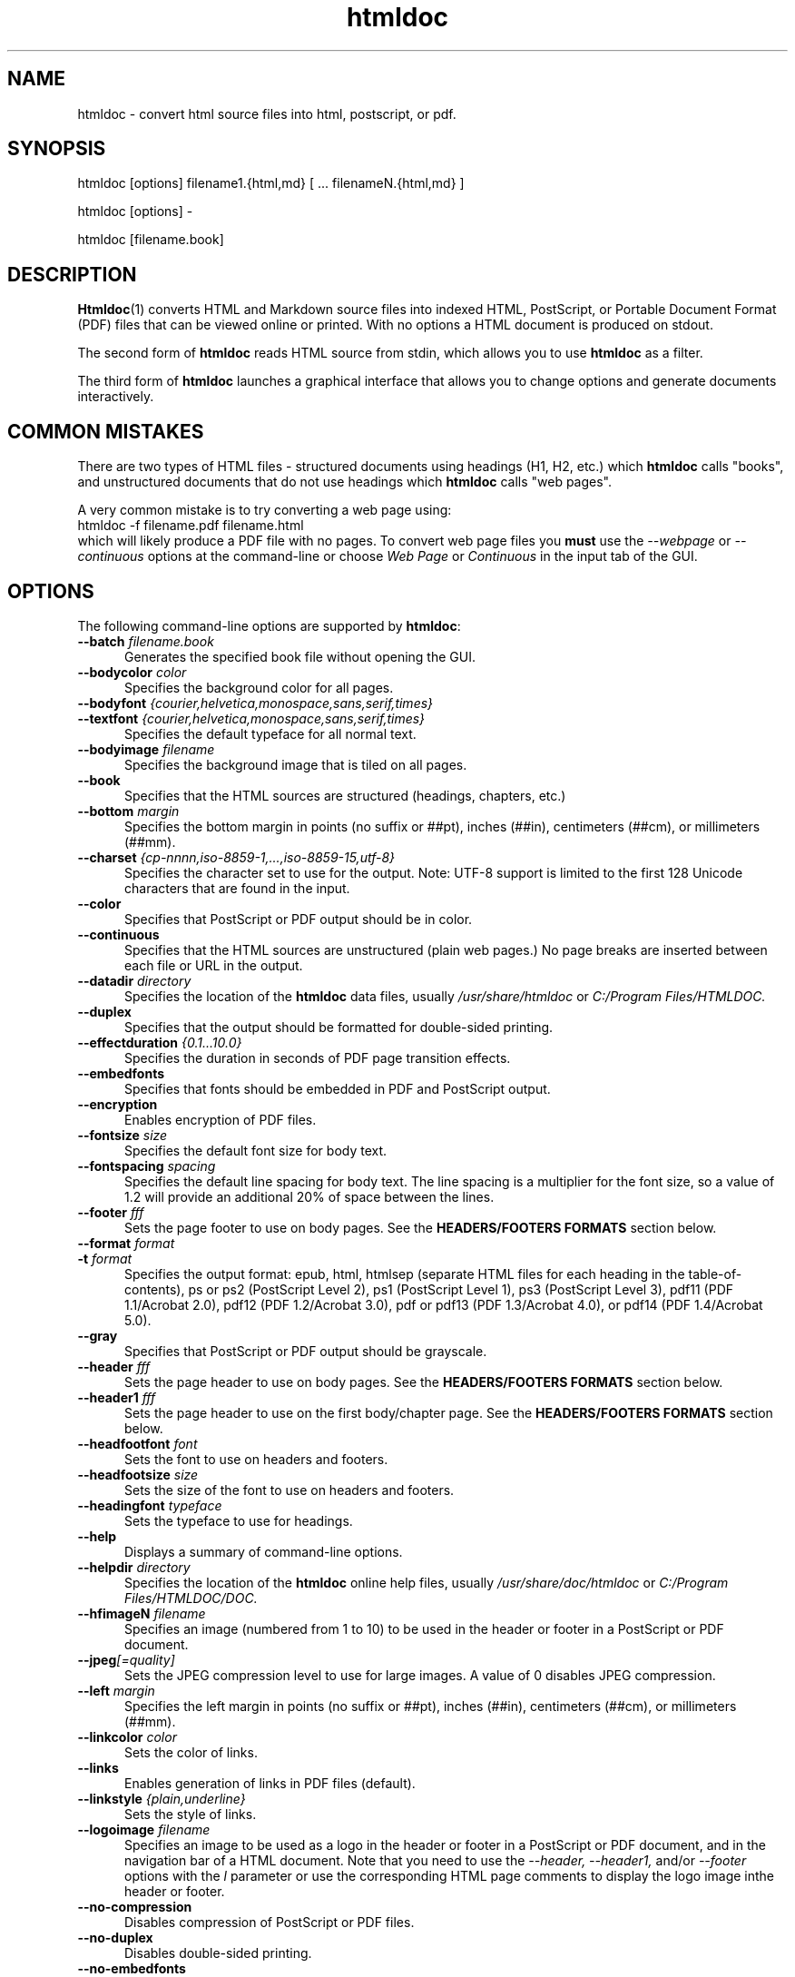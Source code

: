 .\"
.\" Manual page for HTMLDOC, a HTML document processing program.
.\"
.\" Copyright 2011-2017 by Michael R Sweet.
.\" Copyright 1997-2010 by msweet.org.
.\"
.\" This program is free software.  Distribution and use rights are outlined
.\" in the file "COPYING".
.\"
.TH htmldoc 1 "HTMLDOC 1.9.1" "27 August 2017" "Michael R Sweet"
.SH NAME
htmldoc \- convert html source files into html, postscript, or pdf.
.SH SYNOPSIS
htmldoc [options] filename1.{html,md} [ ... filenameN.{html,md} ]
.LP
htmldoc [options] \-
.LP
htmldoc [filename.book]
.SH DESCRIPTION
.BR Htmldoc (1)
converts HTML and Markdown source files into indexed HTML, PostScript, or
Portable Document Format (PDF) files that can be viewed online or printed.
With no options a HTML document is produced on stdout.
.LP
The second form of
.B htmldoc
reads HTML source from stdin, which allows you to use
.B htmldoc
as a filter.
.LP
The third form of
.B htmldoc
launches a graphical interface that allows you to change options and generate documents interactively.
.SH COMMON MISTAKES
There are two types of HTML files - structured documents using headings (H1, H2, etc.) which
.B htmldoc
calls "books", and unstructured documents that do not use headings which
.B htmldoc
calls "web pages".
.LP
A very common mistake is to try converting a web page using:
.nf
    htmldoc \-f filename.pdf filename.html
.fi
which will likely produce a PDF file with no pages.
To convert web page files you
.B must
use the
.I \-\-webpage
or
.I \-\-continuous
options at the command-line or choose
.I Web Page
or
.I Continuous
in the input tab of the GUI.
.SH OPTIONS
The following command-line options are supported by
.BR htmldoc :
.TP 5
.BI \-\-batch " filename.book"
Generates the specified book file without opening the GUI.
.TP 5
.BI \-\-bodycolor " color"
Specifies the background color for all pages.
.TP 5
.BI \-\-bodyfont " {courier,helvetica,monospace,sans,serif,times}"
.TP 5
.BI \-\-textfont " {courier,helvetica,monospace,sans,serif,times}"
Specifies the default typeface for all normal text.
.TP 5
.BI \-\-bodyimage " filename"
Specifies the background image that is tiled on all pages.
.TP 5
.B \-\-book
Specifies that the HTML sources are structured (headings, chapters, etc.)
.TP 5
.BI \-\-bottom " margin"
Specifies the bottom margin in points (no suffix or ##pt), inches (##in), centimeters (##cm), or millimeters (##mm).
.TP 5
.BI \-\-charset " {cp-nnnn,iso-8859-1,...,iso-8859-15,utf-8}"
Specifies the character set to use for the output.
Note: UTF-8 support is limited to the first 128 Unicode characters that are found in the input.
.TP 5
.B \-\-color
Specifies that PostScript or PDF output should be in color.
.TP 5
.B \-\-continuous
Specifies that the HTML sources are unstructured (plain web pages.) No page breaks are inserted between each file or URL in the output.
.TP 5
.BI \-\-datadir " directory"
Specifies the location of the
.B htmldoc
data files, usually
.I /usr/share/htmldoc
or
.I C:/Program Files/HTMLDOC.
.TP 5
.B \-\-duplex
Specifies that the output should be formatted for double-sided printing.
.TP 5
.BI \-\-effectduration " {0.1...10.0}"
Specifies the duration in seconds of PDF page transition effects.
.TP 5
.B \-\-embedfonts
Specifies that fonts should be embedded in PDF and PostScript output.
.TP 5
.B \-\-encryption
Enables encryption of PDF files.
.TP 5
.BI \-\-fontsize " size"
Specifies the default font size for body text.
.TP 5
.BI \-\-fontspacing " spacing"
Specifies the default line spacing for body text. The line spacing is a multiplier for the font size, so a value of 1.2 will provide an additional 20% of space between the lines.
.TP 5
.BI \-\-footer " fff"
Sets the page footer to use on body pages. See the
.B HEADERS/FOOTERS FORMATS
section below.
.TP 5
.BI \-\-format " format"
.TP 5
.BI \-t " format"
Specifies the output format: epub, html, htmlsep (separate HTML files for each heading in the table-of-contents), ps or ps2 (PostScript Level 2), ps1 (PostScript Level 1), ps3 (PostScript Level 3), pdf11 (PDF 1.1/Acrobat 2.0), pdf12 (PDF 1.2/Acrobat 3.0), pdf or pdf13 (PDF 1.3/Acrobat 4.0), or pdf14 (PDF 1.4/Acrobat 5.0).
.TP 5
.B \-\-gray
Specifies that PostScript or PDF output should be grayscale.
.TP 5
.BI \-\-header " fff"
Sets the page header to use on body pages. See the
.B HEADERS/FOOTERS FORMATS
section below.
.TP 5
.BI \-\-header1 " fff"
Sets the page header to use on the first body/chapter page. See the
.B HEADERS/FOOTERS FORMATS
section below.
.TP 5
.BI \-\-headfootfont " font"
Sets the font to use on headers and footers.
.TP 5
.BI \-\-headfootsize " size"
Sets the size of the font to use on headers and footers.
.TP 5
.BI \-\-headingfont " typeface"
Sets the typeface to use for headings.
.TP 5
.B \-\-help
Displays a summary of command-line options.
.TP 5
.BI \-\-helpdir " directory"
Specifies the location of the
.B htmldoc
online help files, usually
.I /usr/share/doc/htmldoc
or
.I C:/Program Files/HTMLDOC/DOC.
.TP 5
.BI \-\-hfimageN " filename"
Specifies an image (numbered from 1 to 10) to be used in the header or footer in a PostScript or PDF document.
.TP 5
.BI \-\-jpeg [=quality]
Sets the JPEG compression level to use for large images. A value of 0 disables JPEG compression.
.TP 5
.BI \-\-left " margin"
Specifies the left margin in points (no suffix or ##pt), inches (##in), centimeters (##cm), or millimeters (##mm).
.TP 5
.BI \-\-linkcolor " color"
Sets the color of links.
.TP 5
.B \-\-links
Enables generation of links in PDF files (default).
.TP 5
.BI \-\-linkstyle " {plain,underline}"
Sets the style of links.
.TP 5
.BI \-\-logoimage " filename"
Specifies an image to be used as a logo in the header or footer in a PostScript or PDF document, and in the navigation bar of a HTML document.
Note that you need to use the
.I \-\-header, \-\-header1,
and/or
.I \-\-footer
options with the
.I l
parameter or use the corresponding HTML page comments to display the logo image inthe header or footer.
.TP 5
.B \-\-no-compression
Disables compression of PostScript or PDF files.
.TP 5
.B \-\-no-duplex
Disables double-sided printing.
.TP 5
.B \-\-no-embedfonts
.br
Specifies that fonts should not be embedded in PDF and PostScript output.
.TP 5
.B \-\-no-encryption
Disables document encryption.
.TP 5
.B \-\-no-jpeg
Disables JPEG compression of large images.
.TP 5
.B \-\-no-links
Disables generation of links in a PDF document.
.TP 5
.B \-\-no-numbered
Disables automatic heading numbering.
.TP 5
.B \-\-no-pscommands
Disables generation of PostScript setpagedevice commands.
.TP 5
.B \-\-no-strict
Disables strict HTML input checking.
.TP 5
.B \-\-no-title
Disables generation of a title page.
.TP 5
.B \-\-no-toc
Disables generation of a table of contents.
.TP 5
.B \-\-numbered
Numbers all headings in a document.
.TP 5
.BI \-\-nup " pages"
Sets the number of pages that are placed on each output page. Valid values are 1, 2, 4, 6, 9, and 16.
.TP 5
.BI \-\-outdir " directory"
.TP 5
.BI \-d " directory"
Specifies that output should be sent to a directory in multiple files. (Not compatible with PDF output)
.TP 5
.BI \-\-outfile " filename"
.TP 5
.BI \-f " filename"
Specifies that output should be sent to a single file.
.TP 5
.BI \-\-owner-password " password"
Sets the owner password for encrypted PDF files.
.TP 5
.BI \-\-pageduration " I{1.0...60.0}"
Sets the view duration of a page in a PDF document.
.TP 5
.BI \-\-pageeffect " effect"
Specifies the page transition effect for all pages; this attribute is ignored by all Adobe PDF viewers.
.TP 5
.BI \-\-pagelayout " {single,one,twoleft,tworight}"
Specifies the initial layout of pages for a PDF file.
.TP 5
.BI \-\-pagemode " {document,outlines,fullscreen}"
Specifies the initial viewing mode for a PDF file.
.TP 5
.BI \-\-path " \"dir1;dir2;dir3;...;dirN\""
Specifies a search path for files in a document.
.TP 5
.BI \-\-permissions " permission[,permission,...]"
Specifies document permissions for encrypted PDF files. The following permissions are understood: all, none, annotate, no-annotate, copy, no-copy, modify, no-modify, print, and no-print. Separate multiple permissions with commas.
.TP 5
.B \-\-pscommands
Specifies that PostScript setpagedevice commands should be included in the output.
.TP 5
.B \-\-quiet
Suppresses all messages, even error messages.
.TP 5
.BI \-\-referer " url"
Specifies the URL that is passed in the Referer: field of HTTP requests.
.TP 5
.BI \-\-right " margin"
Specifies the right margin in points (no suffix or ##pt), inches (##in), centimeters (##cm), or millimeters (##mm).
.TP 5
.BI \-\-size " pagesize"
Specifies the page size using a standard name or in points (no suffix or ##x##pt), inches (##x##in), centimeters (##x##cm), or millimeters (##x##mm). The standard sizes that are currently recognized are "letter" (8.5x11in), "legal" (8.5x14in), "a4" (210x297mm), and "universal" (8.27x11in).
.TP 5
.B \-\-strict
Enables strict HTML input checking.
.TP 5
.BI \-\-textcolor " color"
Specifies the default color of all text.
.TP 5
.B \-\-title
Enables the generation of a title page.
.TP 5
.BI \-\-titlefile " filename"
.TP 5
.BI \-\-titleimage " filename"
Specifies the file to use for the title page. If the file is an image then the title page is automatically generated using the document meta data and title image.
.TP 5
.BI \-\-tocfooter " fff"
Sets the page footer to use on table-of-contents pages. See the
.B HEADERS/FOOTERS FORMATS
section below.
.TP 5
.BI \-\-tocheader " fff"
Sets the page header to use on table-of-contents pages. See the
.B HEADERS/FOOTERS FORMATS
section below.
.TP 5
.BI \-\-toclevels " levels"
Sets the number of levels in the table-of-contents.
.TP 5
.BI \-\-toctitle " string"
Sets the title for the table-of-contents.
.TP 5
.BI \-\-top " margin"
Specifies the top margin in points (no suffix or ##pt), inches (##in), centimeters (##cm), or millimeters (##mm).
.TP 5
.BI \-\-user-password " password"
Specifies the user password for encryption of PDF files.
.TP 5
.B \-\-verbose
.TP 5
.B \-v
Provides verbose messages.
.TP 5
.B \-\-version
Displays the current version number.
.TP 5
.B \-\-webpage
Specifies that the HTML sources are unstructured (plain web pages.) A page break is inserted between each file or URL in the output.
.SH EXIT STATUS
.B Htmldoc
returns a non-zero exit status if any errors are seen, zero otherwise.
.SH HEADER/FOOTER FORMATS
The header and footer of each page can contain up to three preformatted values.
These values are specified using a single character for the left, middle, and right of the page, resulting in the
.I fff
notation shown previously.
.LP
Each character can be one of the following:
.TP 5
.B .
blank
.TP 5
.B /
n/N arabic page numbers (1/3, 2/3, 3/3)
.TP 5
.B :
c/C arabic chapter page numbers (1/2, 2/2, 1/4, 2/4, ...)
.TP 5
.B 1
arabic numbers (1, 2, 3, ...)
.TP 5
.B a
lowercase letters
.TP 5
.B A
uppercase letters
.TP 5
.B c
current chapter heading
.TP 5
.B C
current chapter page number (arabic)
.TP 5
.B d
current date
.TP 5
.B D
current date and time
.TP 5
.B h
current heading
.TP 5
.B i
lowercase roman numerals
.TP 5
.B I
uppercase roman numerals
.TP 5
.B l
logo image
.TP 5
.B t
title text
.TP 5
.B T
current time
.TP 5
.B u
current filename or URL

.SH ENVIRONMENT
HTMLDOC looks for several environment variables which can override the default directories, display additional debugging information, and disable CGI mode:
.TP 5
.B HTMLDOC_DATA
This environment variable specifies the location of
.BR htmldoc 's
data and fonts directories, normally /usr/share/htmldoc or C:/Program Files/HTMLDOC.
.TP 5
.B HTMLDOC_DEBUG
This environment variable enables debugging information that is sent to stderr. The value is a list of any of the following keywords separated by spaces: "all", "links", "memory", "remotebytes", "table", "tempfiles", and/or "timing".
.TP 5
.B HTMLDOC_HELP
This environment variable specifies the location of
.BR htmldoc 's
documentation directory, normally /usr/share/doc/htmldoc or C:/Program Files/HTMLDOC/doc.
.TP 5
.B HTMLDOC_NOCGI
This environment variable, when set (the value doesn't matter), disables CGI mode. It is most useful for using
.B htmldoc
on a web server from a scripting language or invocation from a program.
.SH EXAMPLES
Create a PDF file from a web site:
.nf
    htmldoc \-\-webpage -f example.pdf http://www.example.com/
.fi
Create a PostScript book from a directory of HTML files
.nf
    htmldoc \-\-book -f example.pdf *.html
.fi
.SH SEE ALSO
HTMLDOC Users Manual
.LP
https://michaelrsweet.github.io/htmldoc
.SH AUTHOR
Michael R Sweet
.SH LEGAL STUFF
HTMLDOC is copyright \[co] 1997-2017 by Michael R Sweet.
.PP
This program is free software; you can redistribute it and/or modify it under
the terms of the GNU General Public License version 2 as published by the Free
Software Foundation.
.PP
This program is distributed in the hope that it will be useful, but WITHOUT ANY
WARRANTY; without even the implied warranty of MERCHANTABILITY or FITNESS FOR A
PARTICULAR PURPOSE.  See the GNU General Public License for more details.
.PP
You should have received a copy of the GNU General Public License along with
this program; if not, write to the Free Software Foundation, Inc., 59 Temple
Place, Suite 330, Boston, MA 02111-1307 USA.
